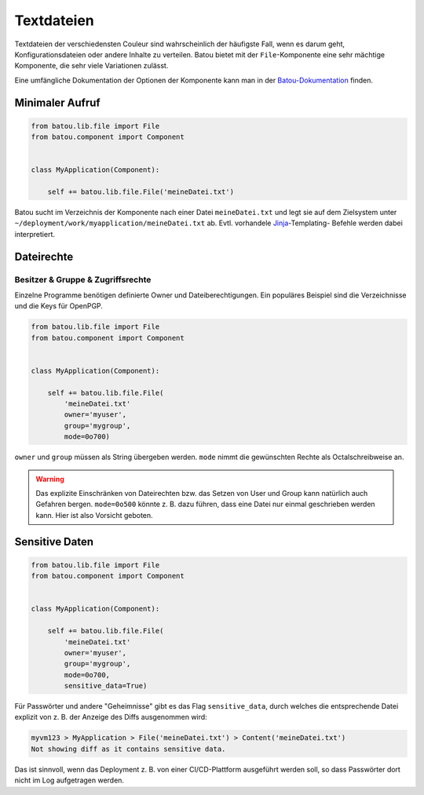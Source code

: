 Textdateien
###########

Textdateien der verschiedensten Couleur sind wahrscheinlich der häufigste Fall, wenn es darum geht, Konfigurationsdateien oder andere Inhalte zu verteilen. Batou bietet mit der ``File``-Komponente eine sehr mächtige Komponente, die sehr viele Variationen zulässt.

Eine umfängliche Dokumentation der Optionen der Komponente kann man in der `Batou-Dokumentation <https://batou.readthedocs.io/en/latest/components/files.html>`_  finden.


Minimaler Aufruf
----------------

.. code-block:: python

    from batou.lib.file import File
    from batou.component import Component


    class MyApplication(Component):

        self += batou.lib.file.File('meineDatei.txt')

Batou sucht im Verzeichnis der Komponente nach einer Datei ``meineDatei.txt`` und legt sie auf dem Zielsystem unter ``~/deployment/work/myapplication/meineDatei.txt`` ab. Evtl. vorhandele `Jinja <https://jinja.palletsprojects.com/en/3.0.x/templates/>`_-Templating- Befehle werden dabei interpretiert.


Dateirechte
-----------

Besitzer & Gruppe & Zugriffsrechte
**********************************

Einzelne Programme benötigen definierte Owner und Dateiberechtigungen. Ein populäres Beispiel sind die Verzeichnisse und die Keys für OpenPGP.

.. code-block:: python

    from batou.lib.file import File
    from batou.component import Component


    class MyApplication(Component):

        self += batou.lib.file.File(
            'meineDatei.txt'
            owner='myuser',
            group='mygroup',
            mode=0o700)

``owner`` und ``group`` müssen als String übergeben werden. ``mode`` nimmt die gewünschten Rechte als Octalschreibweise an.

.. warning::

    Das explizite Einschränken von Dateirechten bzw. das Setzen von User und Group kann natürlich auch Gefahren bergen. ``mode=0o500`` könnte z. B. dazu führen, dass eine Datei nur einmal geschrieben werden kann. Hier ist also Vorsicht geboten.


Sensitive Daten
---------------

.. code-block:: python

    from batou.lib.file import File
    from batou.component import Component


    class MyApplication(Component):

        self += batou.lib.file.File(
            'meineDatei.txt'
            owner='myuser',
            group='mygroup',
            mode=0o700,
            sensitive_data=True)

Für Passwörter und andere "Geheimnisse" gibt es das Flag ``sensitive_data``, durch welches die entsprechende Datei explizit von z. B. der Anzeige des Diffs ausgenommen wird:

.. code-block::

    myvm123 > MyApplication > File('meineDatei.txt') > Content('meineDatei.txt')
    Not showing diff as it contains sensitive data.

Das ist sinnvoll, wenn das Deployment z. B. von einer CI/CD-Plattform ausgeführt werden soll, so dass Passwörter dort nicht im Log aufgetragen werden.
